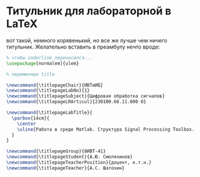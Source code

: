 
* Титульник для лабораторной в LaTeX

вот такой, немного корявенький, но все же лучше чем ничего титульник. 
Желательно вставить в преамбулу нечто вроде: 

#+BEGIN_SRC LaTeX
% чтобы underline переносился...
\usepackage[normalem]{ulem}

% переменные title

\newcommand{\titlepageChair}{ИВТиИБ}
\newcommand{\titlepageLabNo}{1}
\newcommand{\titlepageSubject}{Цифровая обработка сигналов}
\newcommand{\titlepageLRArticul}{230100.68.11.000 О}

\newcommand{\titlepageLabTitle}{
  \parbox{14cm}{
    \center
    \uline{Работа в среде Matlab. Структура Signal Processing Toolbox. Генерация сигналов. Свертка.}
  }
}

\newcommand{\titlepageGroup}{8ИВТ-41}
\newcommand{\titlepageStudent}{А.Ю. Смолянинов}
\newcommand{\titlepageTeacherPosition}{доцент, к.т.н.}
\newcommand{\titlepageTeacher}{А.C. Шатохин}

#+END_SRC
